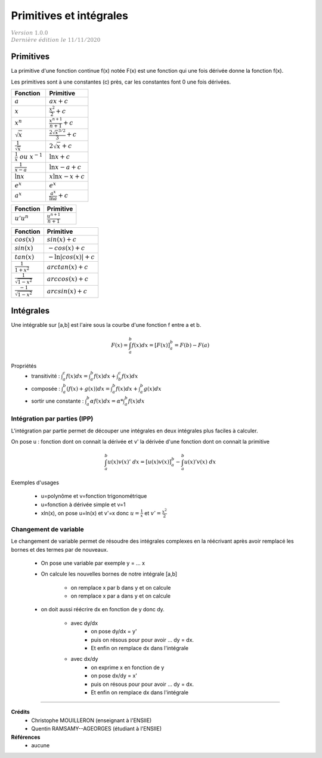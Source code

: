 .. _bric_integral:

================================
Primitives  et intégrales
================================

| :math:`\color{grey}{Version \ 1.0.0}`
| :math:`\color{grey}{Dernière \ édition \ le \ 11/11/2020}`

Primitives
***************************

La primitive d'une fonction continue f(x) notée F(x) est une fonction qui une fois
dérivée donne la fonction f(x).

Les primitives sont à une constantes (c) près, car les constantes font 0 une fois dérivées.

============================================ ============================================
Fonction                                     Primitive
============================================ ============================================
:math:`a`                                    :math:`ax + c`
:math:`x`                                    :math:`\frac{x^2}{2} + c`
:math:`x^n`                                  :math:`\frac{x^{n+1}}{n+1} + c`
:math:`\sqrt{x}`                             :math:`\frac{2\sqrt{x}^{3/2}}{3} + c`
:math:`\frac{1}{\sqrt{x}}`                   :math:`2 \sqrt{x} + c`
:math:`\frac{1}{x}\ ou\ x^{-1}`              :math:`\ln{x} + c`
:math:`\frac{1}{x-a}`                        :math:`\ln{x-a} + c`
:math:`\ln{x}`                               :math:`x\ln{x}-x + c`
:math:`e^x`                                  :math:`e^x`
:math:`a^x`                                  :math:`\frac{a^x}{\ln{a}} + c`
============================================ ============================================

============================================ ============================================
Fonction                                     Primitive
============================================ ============================================
:math:`u'u^n`                                :math:`\frac{u^{n+1}}{n+1}`
============================================ ============================================

============================================ ============================================
Fonction                                     Primitive
============================================ ============================================
:math:`cos(x)`                               :math:`sin(x) + c`
:math:`sin(x)`                               :math:`-cos(x) + c`
:math:`tan(x)`                               :math:`-\ln{|cos(x)|} + c`
:math:`\frac{1}{1+x^2}`                      :math:`arctan(x) + c`
:math:`\frac{1}{\sqrt{1-x^2}}`               :math:`arccos(x) + c`
:math:`\frac{-1}{\sqrt{1-x^2}}`              :math:`arcsin(x) + c`
============================================ ============================================

Intégrales
***************************

Une intégrable sur [a,b] est l'aire sous la courbe d'une fonction f entre a et b.

.. math::

	F(x) = \int_{a}^{b} f(x)dx = [F(x)]_{a}^{b} = F(b) - F(a)

Propriétés
	* transitivité : :math:`\int_{a}^{c} f(x)dx = \int_{a}^{b} f(x)dx + \int_{b}^{c} f(x)dx`
	* composée : :math:`\int_{a}^{b} (f(x)+g(x))dx = \int_{a}^{b} f(x)dx + \int_{a}^{b} g(x)dx`
	* sortir une constante : :math:`\int_{a}^{b} \alpha f(x) dx = \alpha * \int_{a}^{b} f(x)dx`

Intégration par parties (IPP)
--------------------------------

L'intégration par partie permet de découper une intégrales en deux intégrales plus faciles
à calculer.

On pose u : fonction dont on connait la dérivée et v\' la dérivée d'une fonction
dont on connait la primitive

.. math::

		\int_{a}^{b} u(x)v(x)' \ dx =  [u(x)v(x)]_{a}^{b} - \int_{a}^{b} u(x)'v(x) \ dx

Exemples d'usages

	* u=polynôme et v=fonction trigonométrique
	* u=fonction à dérivée simple et v=1
	* xln(x), on pose u=ln(x) et v'=x donc :math:`u=\frac{1}{x}` et :math:`v'=\frac{x^2}{2}`

Changement de variable
--------------------------------

Le changement de variable permet de résoudre des intégrales complexes
en la réécrivant après avoir remplacé les bornes et des termes par de nouveaux.

	* On pose une variable par exemple y = ... x
	* On calcule les nouvelles bornes de notre intégrale [a,b]

		* on remplace x par b dans y et on calcule
		* on remplace x par a dans y et on calcule

	* on doit aussi réécrire dx en fonction de y donc dy.

		* avec dy/dx
			* on pose dy/dx = y\'
			* puis on résous pour pour avoir ... dy = dx.
			* Et enfin on remplace dx dans l'intégrale
		* avec dx/dy
			* on exprime x en fonction de y
			* on pose dx/dy = x\'
			* puis on résous pour pour avoir ... dy = dx.
			* Et enfin on remplace dx dans l'intégrale

-----

**Crédits**
	* Christophe MOUILLERON (enseignant à l'ENSIIE)
	* Quentin RAMSAMY--AGEORGES (étudiant à l'ENSIIE)

**Références**
	* aucune